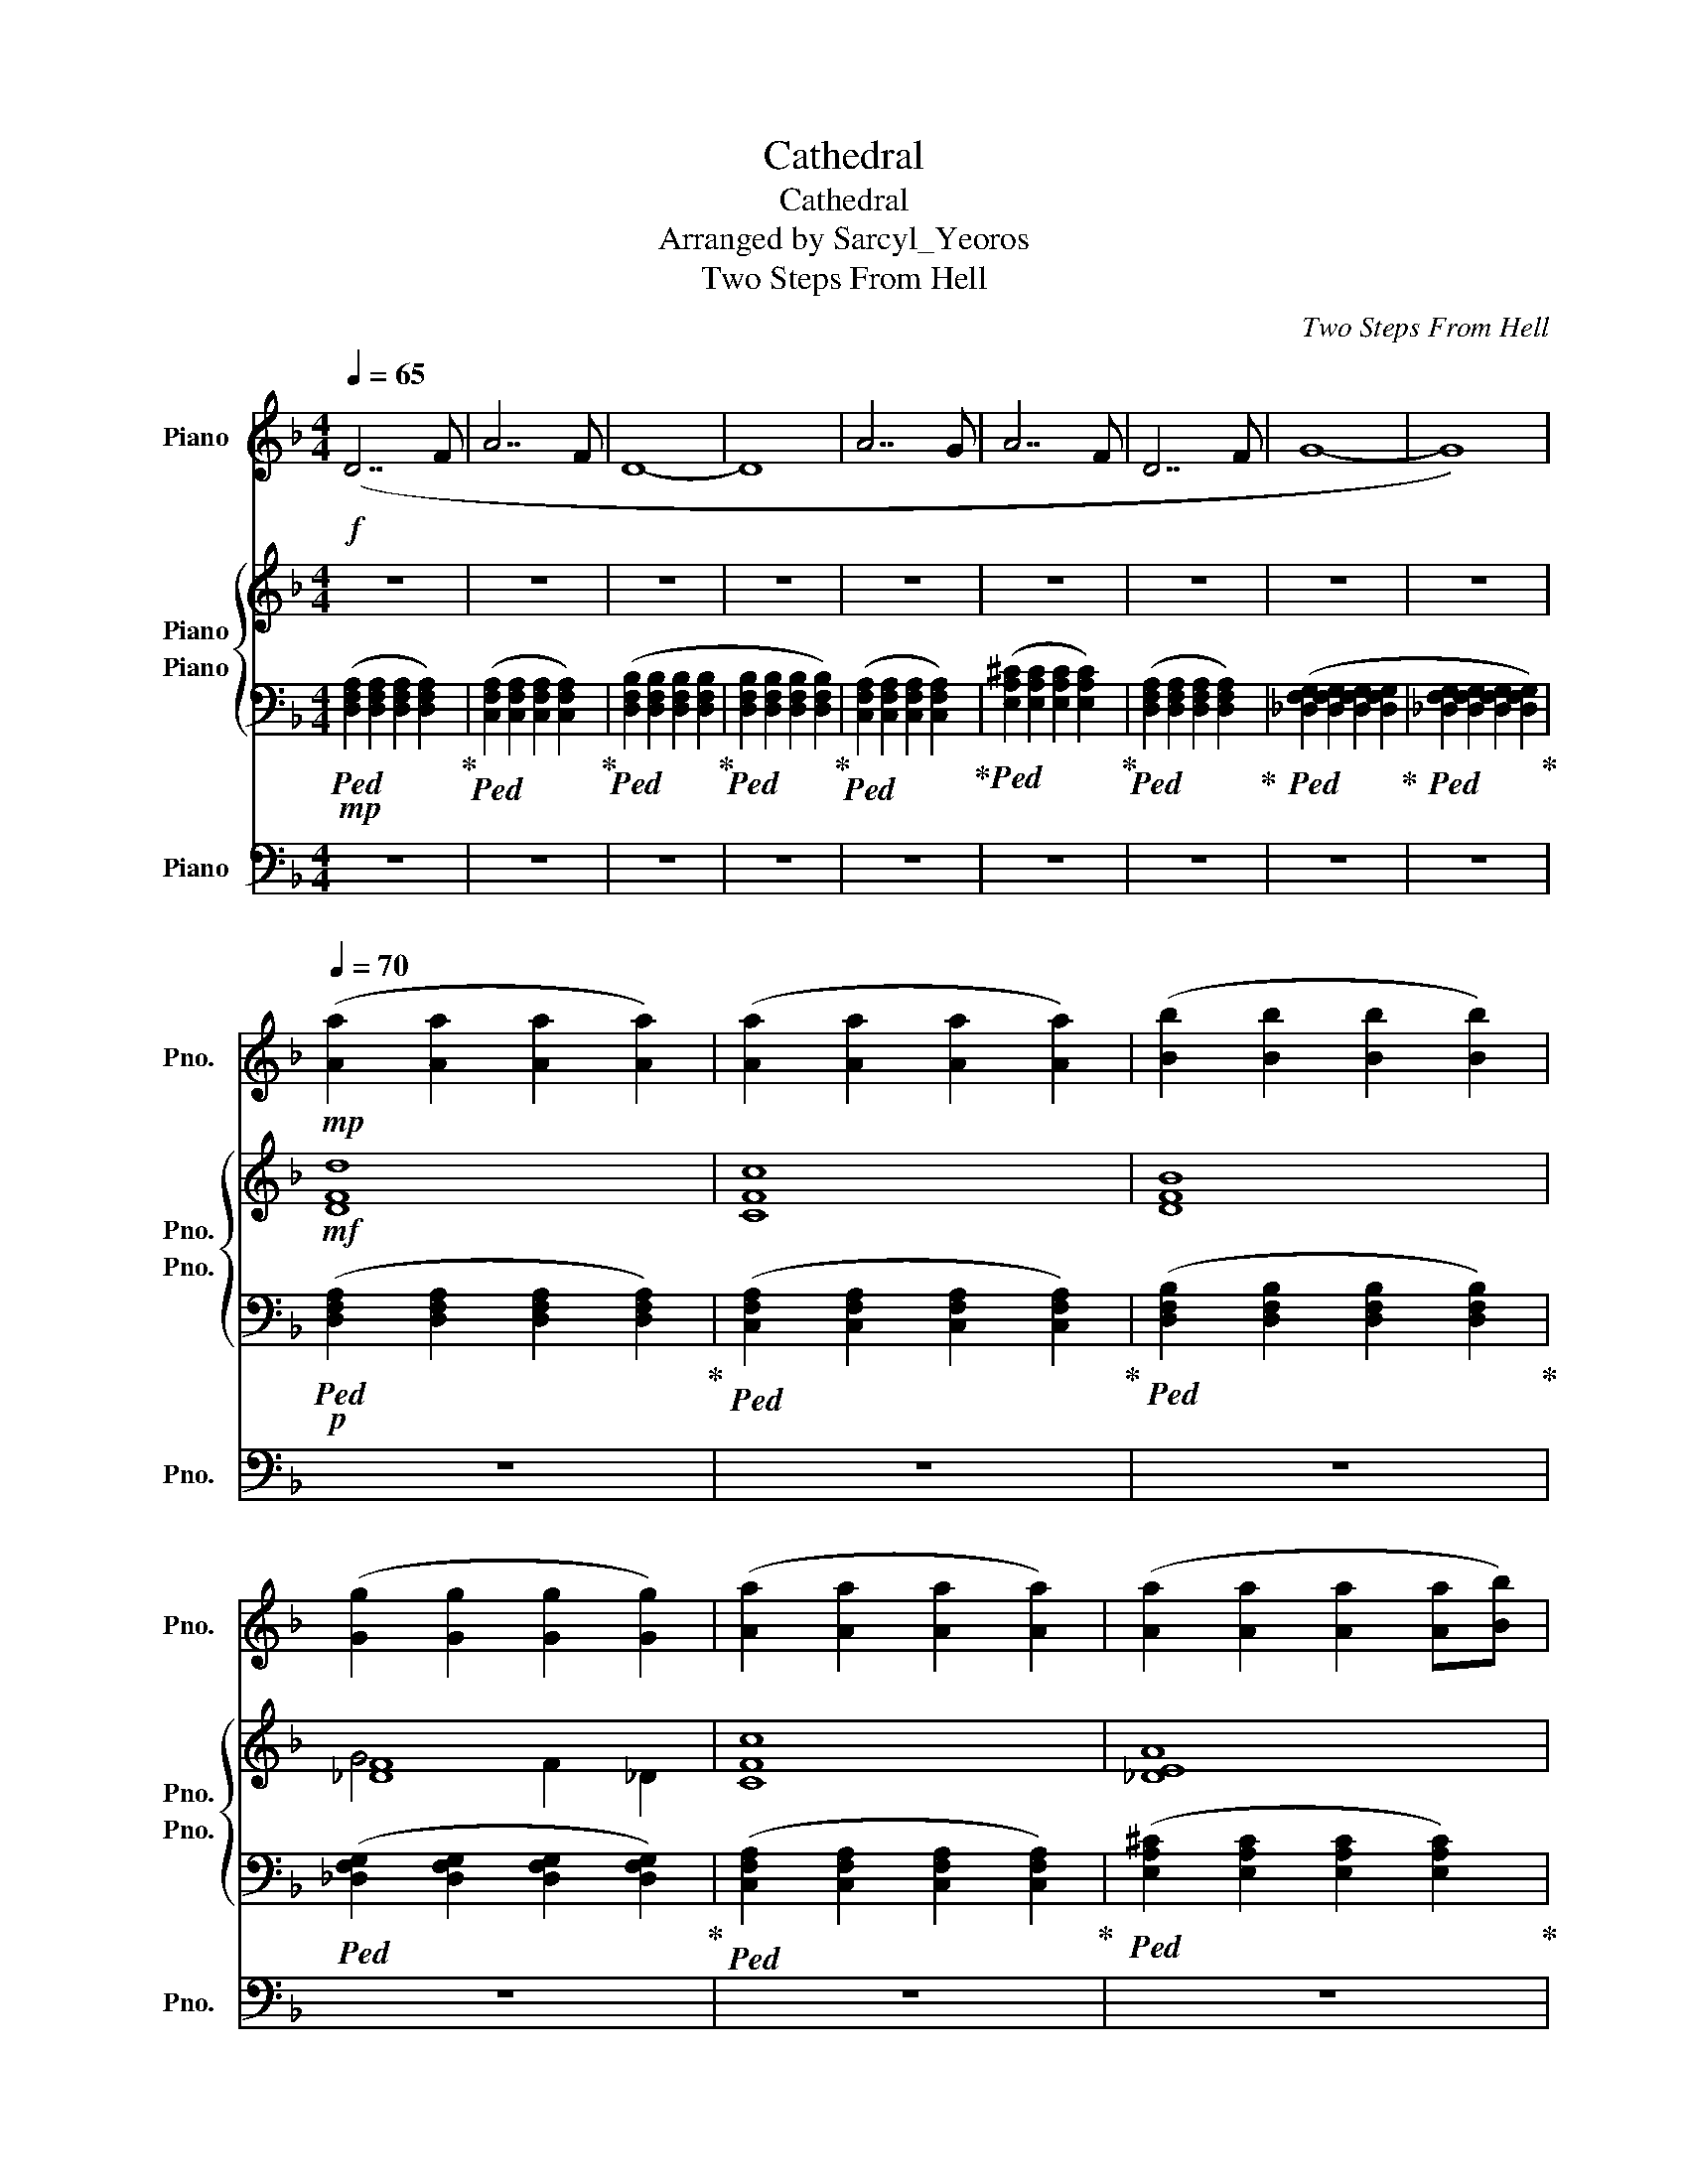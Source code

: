 X:1
T:Cathedral
T:Cathedral
T:Arranged by Sarcyl_Yeoros
T:Two Steps From Hell
C:Two Steps From Hell
%%score 1 { ( 2 3 4 ) 5 } 6
L:1/8
Q:1/4=65
M:4/4
K:F
V:1 treble nm="Piano" snm="Pno."
V:2 treble nm="Piano" snm="Pno."
V:3 treble 
V:4 treble 
V:5 bass nm="Piano" snm="Pno."
V:6 bass nm="Piano" snm="Pno."
V:1
!f! (D7 F | A7 F | D8- | D8 | A7 G | A7 F | D7 F | G8- | G8) | %9
[Q:1/4=70]!mp! ([Aa]2 [Aa]2 [Aa]2 [Aa]2) | ([Aa]2 [Aa]2 [Aa]2 [Aa]2) | ([Bb]2 [Bb]2 [Bb]2 [Bb]2) | %12
 ([Gg]2 [Gg]2 [Gg]2 [Gg]2) | ([Aa]2 [Aa]2 [Aa]2 [Aa]2) | ([Aa]2 [Aa]2 [Aa]2 [Aa][Bb]) | %15
 ([Aa]2 [Aa]2 [Aa]2 [Aa]2) | ([Gg]2 [Gg]2 [Gg]2 [Gg]2) | (([Ff]2 [Ff]2 [Ff]2 F/E/F/G/)) | %18
!f! (B6 F/E/F/G/ | B6 F/E/F/E/ |!ff! G4 F4 | F8) |[Q:1/4=75]!mf! (f/a/g/a/ gf e/f/g f2) | %23
 (f/a/g/a/ gf e/f/g) z2 | (e/a/g/a/ gf e/f/g) z2 | (e/b/a/b/ ag b/a/g z f) | %26
!mf! d'/a/g/a/ gf/e/ f g3 | f/a/g/a/ gf/e/ f g3 | (e/a/g/a/ gf e/f/g) z2 | %29
 (e/b/a/b/ ag b/a/g z f) | ([Aa]2 [Aa]2 [Aa]2 [Aa]2) | (([Aa]2 [Aa]2 [Aa]2 [Aa]2)) | %32
 ([Bb]2 [Bb]2 [Bb]2 [Bb]2) | ([Gg]2 [Gg]2 [Gg]2 [Gg]2) | ([Aa]2 [Aa]2 [Aa]2 [Aa]2) | %35
 ([Aa]2 [Aa]2 [Aa]2 [Aa][Bb]) | ([Aa]2 [Aa]2 [Aa]2 [Aa]2) | ([Gg]2 [Gg]2 [Gg]2 [Gg]2) | %38
 [Ff]2 [Ff]2 [Ff]2 [Ff]2 |!mf! f/a/g/a/ gf/e/ f g3 | f/a/g/a/ gf/e/ f g3 | (e/a/g/a/ gf e/f/g) z2 | %42
 (e/b/a/b/ ag b/a/g z f) |!mf! f/a/g/a/ gf/e/ f g3 | f/a/g/a/ gf/e/ f g3 | (e/a/g/a/ gf e/f/g) z2 | %46
 (e/b/a/b/ ag b/a/g z f) |!f! f/a/g/a/ gf/e/ f g3 | f/a/g/a/ gf/e/ f g3 | (e/a/g/a/ gf e/f/g) z2 | %50
 (e/b/a/b/ ag b/a/g z f) |!ff! f/a/g/a/ gf/e/ f g3 | f/a/g/a/ gf/e/ f g3 | (e/a/g/a/ gf e/f/g) z2 | %54
 (e/b/a/b/ ag b/a/g z f) |!mp! ([Aa]2 [Aa]2 [Aa]2 [Aa]2) | (([Aa]2 [Aa]2 [Aa]2 [Aa]2)) | %57
 ([Bb]2 [Bb]2 [Bb]2 [Bb]2) | ([Gg]2 [Gg]2 [Gg]2 [Gg]2) |!p! ([Aa]2 [Aa]2 [Aa]2 [Aa]2) | %60
 ([Aa]2 [Aa]2 [Aa]2 [Aa][Bb]) | ([Aa]2 [Aa]2 [Aa]2 [Aa]2) | ([Gg]2 [Gg]2 [Gg]2 [Gg]2) | %63
!p! [Ff]2 [Ff]2 [Ff]2 [Ff]2 |[M:2/4] z4 |[M:4/4]!p![Q:1/4=75] ([Aa]7 [Bb] |[Q:1/4=73] [Aa]8 | %67
[Q:1/4=70] [Aa]7 [Bb] |[Q:1/4=65] [Aa]8) |] %69
V:2
 z8 | z8 | z8 | z8 | z8 | z8 | z8 | z8 | z8 |!mf! [DFd]8 | [CFc]8 | [DFB]8 | [_DF]8 | [CFc]8 | %14
 [_DEA]8 | [DFd]8 | [_DF]8 | z8 |!f! [B,B]8 | [B,B]8 |!ff! G4 F4 | c8 |!f! (C7 F | G A4- A D2 | %24
 E7 C/E/ | F4 G3 A/G/) | (F4- FE/F/ EC/F/ | G A4- A GF/G/ | c6 Ac | B4 (3A2 G2 F2) | [DF]8 | %31
 [CA]8 | [DFB]8 | [_DFG]8 | F8 | E8 | D8 | [FG]8 | F8 |!f! C7 F | G A7 | E7 G/A/ | %42
 B4 c/B/G AB/A/- | A7 F | G A6 F | E7 G/A/ | B4 c/B/G AB/A/- |!ff! A8- | A7 F | [Ec]7 G/A/ | %50
 B4 c/B/G AB/A/ |!ff! A6 AG/F/ | D7 F | [Ec]7 G/A/ | B4 c/B/G AB/A/ |!mf! [DF]8 | [CF]8 | [DF]8 | %58
 [_DFG]8 |!mf! [A,CF]8 | [EGA]8 | [DFA]8 | [_DFG]8- |!mp! [DFG]8 |[M:2/4] z4 |[M:4/4]!p! (A7 B | %66
 A8 | A6 A3/2G/4F/4 | D8) |] %69
V:3
 x8 | x8 | x8 | x8 | x8 | x8 | x8 | x8 | x8 | x8 | x8 | x8 | G4 F2 _D2 | x8 | x8 | x8 | G4 F4- | %17
 F8 | x8 | x8 | x8 | x8 | x8 | x8 | x8 | x8 | x8 | x8 | x8 | x8 | x8 | F6 FG | z8 | x8 | A7 G | %35
 A7 B | A7 F | x8 | x8 | C7 F/E/ | D7 D | E7 A | F4 G3 A/G/ | [CF]4- [CF]E/F/ EC/F/ | %44
 G A4- A GF/G/ | E7 G/A/ | B4 A/B/A/G-GF/ | F8 | [EG]8 | A/G/ A6 A | B/A/ B3 c3 F | F8 | [EG]8 | %53
 [EA]8 | E8 | A8 | A z z4 z G/A/ | B6 FG | ^G2 =G2 F2 ^C2 | F6 AG | A6 G>F | D6 FG | ^G4 =G4 | F8 | %64
[M:2/4] x4 |[M:4/4] x8 | x8 | x8 | x8 |] %69
V:4
 x8 | x8 | x8 | x8 | x8 | x8 | x8 | x8 | x8 | x8 | x8 | x8 | x8 | x8 | x8 | x8 | x8 | x8 | x8 | %19
 x8 | x8 | x8 | x8 | x8 | x8 | x8 | x8 | x8 | x8 | x8 | x8 | x8 | x8 | x8 | x8 | x8 | x8 | x8 | %38
 x8 | x8 | x8 | x8 | x8 | x8 | x8 | x8 | x8 | x8 | x8 | x8 | x8 | x8 | x8 | x8 | x4 c4 | x8 | x8 | %57
 x8 | x8 | x8 | x8 | x8 | x8 | x8 |[M:2/4] x4 |[M:4/4] x8 | x8 | x8 | x8 |] %69
V:5
!mp!!ped! ([D,F,A,]2 [D,F,A,]2 [D,F,A,]2 [D,F,A,]2)!ped-up! | %1
!ped! ([C,F,A,]2 [C,F,A,]2 [C,F,A,]2 [C,F,A,]2)!ped-up! | %2
!ped! ([D,F,B,]2 [D,F,B,]2 [D,F,B,]2 [D,F,B,]2!ped-up! | %3
!ped! [D,F,B,]2 [D,F,B,]2 [D,F,B,]2 [D,F,B,]2)!ped-up! | %4
!ped! ([C,F,A,]2 [C,F,A,]2 [C,F,A,]2 [C,F,A,]2)!ped-up! | %5
!ped! ([E,A,^C]2 [E,A,C]2 [E,A,C]2 [E,A,C]2)!ped-up! | %6
!ped! ([D,F,A,]2 [D,F,A,]2 [D,F,A,]2 [D,F,A,]2)!ped-up! | %7
!ped! ([_D,F,G,]2 [D,F,G,]2 [D,F,G,]2 [D,F,G,]2!ped-up! | %8
!ped! [_D,F,G,]2 [D,F,G,]2 [D,F,G,]2 [D,F,G,]2)!ped-up! | %9
!p!!ped! ([D,F,A,]2 [D,F,A,]2 [D,F,A,]2 [D,F,A,]2)!ped-up! | %10
!ped! ([C,F,A,]2 [C,F,A,]2 [C,F,A,]2 [C,F,A,]2)!ped-up! | %11
!ped! ([D,F,B,]2 [D,F,B,]2 [D,F,B,]2 [D,F,B,]2)!ped-up! | %12
!ped! ([_D,F,G,]2 [D,F,G,]2 [D,F,G,]2 [D,F,G,]2)!ped-up! | %13
!ped! ([C,F,A,]2 [C,F,A,]2 [C,F,A,]2 [C,F,A,]2)!ped-up! | %14
!ped! ([E,A,^C]2 [E,A,C]2 [E,A,C]2 [E,A,C]2)!ped-up! | %15
!ped! ([D,F,A,]2 [D,F,A,]2 [D,F,A,]2 [D,F,A,]2)!ped-up! | %16
!ped! ([_D,F,G,]2 [D,F,G,]2 [D,F,G,]2 [D,F,G,]2!ped-up! | %17
!ped! [_D,F,G,]2 [D,F,G,]2 [D,F,G,]4)!ped-up! | %18
!f!!ped! [F,,B,,D,]2 [F,,B,,D,]2 [F,,B,,D,]2 [F,,B,,D,]2!ped-up! | %19
!ped! [G,,C,E,]2 [G,,C,E,]2 [G,,C,E,]2 [G,,C,E,]2!ped-up! | %20
!ff!!ped! [_D,F,G,]2 [D,F,G,]2 [D,F,G,]2 [D,F,G,]2!ped-up! | %21
!ped! [_D,F,G,B,_D]2 [D,F,G,B,D]2 [D,F,G,B,D]2 [D,F,G,B,D]2!ped-up! |!p! F,CF,C F,CF,C | %23
 D,,D,D,,D, D,,D,D,,D, | A,,E,A,,E, A,,E,A,,E, | B,,F,B,,F, B,,F,B,,F, |!mp! F,CF,C F,CF,C | %27
 D,,D,D,,D, D,,D,D,,D, | A,,E,A,,E, A,,E,A,,E, | B,,F,B,,F, B,,F,B,,F, | (DA,DA, DA,DA,) | %31
 (CA,CA, CA,CA,) | (DB,DB, DB,DB,) | (F_DFD FDFD) | (DA,DA, DA,DA,) | (CA,CA, CA,CA,) | %36
 (DB,DB, DB,DB,) | (F_DFD FDFD | F^G,FG, FG,FG,) |!mp! F,CF,C F,CF,C | D,,D,D,,D, D,,D,D,,D, | %41
 A,,E,A,,E, A,,E,A,,E, | B,,F,B,,F, B,,F,B,,F, |!mp! F,CF,C F,CF,C | D,,D,D,,D, D,,D,D,,D, | %45
 A,,E,A,,E, A,,E,A,,E, | B,,F,B,,F, B,,F,B,,F, |!mf! F,CF,C F,CF,C | D,,D,D,,D, D,,D,D,,D, | %49
 A,,E,A,,E, A,,E,A,,E, | B,,F,B,,F, B,,F,B,,F, |!f! F,CF,C F,CF,C | D,,D,D,,D, D,,D,D,,D, | %53
 A,,E,A,,E, A,,E,A,,E, | B,,F,B,,F, B,,F,B,,F, |!mp! (DA,DA, DA,DA,) | (CA,CA, CA,CA,) | %57
 (DB,DB, DB,DB,) | (F_DFD FDFD) |!p! (CA,CA, CA,CA,) | (^CA,CA, CA,CA,) | (DA,DA, DA,DA,) | %62
 (F_DFD FDFD) |!p! (F^G,FG, FG,FG,) |[M:2/4] z4 | %65
[M:4/4]!p!!ped! [D,F,A,]2 [D,F,A,]2 [D,F,A,]2 [D,F,A,]2!ped-up! | %66
!ped! [D,F,B,]2 [D,F,B,]2 [D,F,B,]2 [D,F,B,]2!ped-up! | %67
!ped! [D,F,A,]2 [D,F,A,]2 [D,F,A,]2 [D,F,A,]2!ped-up! | %68
!ped! [D,F,B,]2 [D,F,B,]2 [D,F,B,]4!ped-up! |] %69
V:6
 z8 | z8 | z8 | z8 | z8 | z8 | z8 | z8 | z8 | z8 | z8 | z8 | z8 | z8 | z8 | z8 | z8 | z8 | %18
!mf! F,/B,,/B,,/B,,/ F,/B,,/B,,/B,,/ F,/B,,/B,,/B,,/ F,/B,,/B,,/B,,/ | %19
 F,/B,,/B,,/B,,/ F,/B,,/B,,/B,,/ F,/B,,/B,,/B,,/ F,/B,,/B,,/B,,/ | %20
 G,/F,/_D,/D,/ G,/F,/D,/D,/ G,/F,/D,/D,/ G,/F,/D,/D,/ | z8 | %22
!p! F,,/C,/F, F,,/C,/F, F,,/C,/F, F,,/C,/F, | D,,/A,,/D, D,,/A,,/D, D,,/A,,/D, D,,/A,,/D, | %24
 A,,/E,/A, A,,/E,/A, A,,/E,/A, A,,/E,/A, | B,,/F,/B, B,,/F,/B, B,,/F,/B, B,,/F,/B, | %26
!mp! F,,/C,/F, F,,/C,/F, F,,/C,/F, F,,/C,/F, | D,,/A,,/D, D,,/A,,/D, D,,/A,,/D, D,,/A,,/D, | %28
 A,,/E,/A, A,,/E,/A, A,,/E,/A, A,,/E,/A, | B,,/F,/B, B,,/F,/B, B,,/F,/B, B,,/F,/B, | %30
 [D,,D,]2 [D,,D,]2 [D,,D,]2 [D,,D,]2 | [F,,F,]2 [F,,F,]2 [F,,F,]2 [F,,F,]2 | %32
 [B,,B,]2 [B,,B,]2 [B,,B,]2 [B,,B,]2 | [_D,,_D,]2 [D,,D,]2 [D,,D,]2 [D,,D,]2 | %34
 [D,,D,]2 [D,,D,]2 [D,,D,]2 [D,,D,]2 | [F,,F,]2 [F,,F,]2 [F,,F,]2 [F,,F,]2 | %36
 [B,,B,]2 [B,,B,]2 [B,,B,]2 [B,,B,]2 | [_D,,_D,]2 [D,,D,]2 [D,,D,]2 [D,,D,]2 | %38
 [_D,,_D,]2 [D,,D,]2 [D,,D,]2 [D,,D,]2 |!mp! F,,/C,/F, F,,/C,/F, F,,/C,/F, F,,/C,/F, | %40
 D,,/A,,/D, D,,/A,,/D, D,,/A,,/D, D,,/A,,/D, | A,,/E,/A, A,,/E,/A, A,,/E,/A, A,,/E,/A, | %42
 B,,/F,/B, B,,/F,/B, B,,/F,/B, B,,/F,/B, |!mp! F,,/C,/F, F,,/C,/F, F,,/C,/F, F,,/C,/F, | %44
 D,,/A,,/D, D,,/A,,/D, D,,/A,,/D, D,,/A,,/D, | A,,/E,/A, A,,/E,/A, A,,/E,/A, A,,/E,/A, | %46
 B,,/F,/B, B,,/F,/B, B,,/F,/B, B,,/F,/B, |!mf! F,,/C,/F, F,,/C,/F, F,,/C,/F, F,,/C,/F, | %48
 D,,/A,,/D, D,,/A,,/D, D,,/A,,/D, D,,/A,,/D, | A,,/E,/A, A,,/E,/A, A,,/E,/A, A,,/E,/A, | %50
 B,,/F,/B, B,,/F,/B, B,,/F,/B, B,,/F,/B, |!f! F,,/C,/F, F,,/C,/F, F,,/C,/F, F,,/C,/F, | %52
 D,,/A,,/D, D,,/A,,/D, D,,/A,,/D, D,,/A,,/D, | A,,/E,/A, A,,/E,/A, A,,/E,/A, A,,/E,/A, | %54
 B,,/F,/B, B,,/F,/B, B,,/F,/B, B,,/F,/B, |!p! [D,,D,]2 [D,,D,]2 [D,,D,]2 [D,,D,]2 | %56
 [F,,F,]2 [F,,F,]2 [F,,F,]2 [F,,F,]2 | [B,,B,]2 [B,,B,]2 [B,,B,]2 [B,,B,]2 | %58
 [_D,,_D,]2 [D,,D,]2 [D,,D,]2 [D,,D,]2 |!mp! [F,,F,]2 [F,,F,]2 [F,,F,]2 [F,,F,]2 | %60
 [A,,A,]2 [A,,A,]2 [A,,A,]2 [A,,A,]2 | [D,,D,]2 [D,,D,]2 [D,,D,]2 [D,,D,]2 | %62
 [_D,,_D,]2 [D,,D,]2 [D,,D,]2 [D,,D,]2 |!p! [_D,,_D,]2 [D,,D,]2 [D,,D,]2 [D,,D,]2 |[M:2/4] z4 | %65
[M:4/4] z8 | z8 | z8 | z8 |] %69

